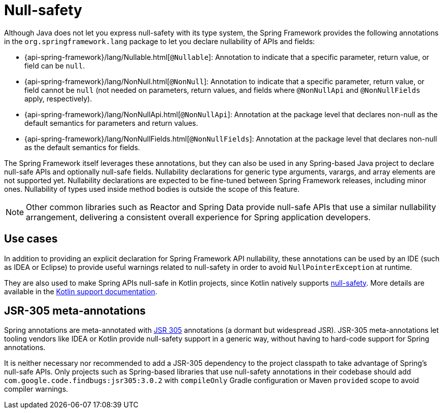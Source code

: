 [[null-safety]]
= Null-safety

Although Java does not let you express null-safety with its type system, the Spring Framework
provides the following annotations in the `org.springframework.lang` package to let you
declare nullability of APIs and fields:

* {api-spring-framework}/lang/Nullable.html[`@Nullable`]: Annotation to indicate that a
specific parameter, return value, or field can be `null`.
* {api-spring-framework}/lang/NonNull.html[`@NonNull`]: Annotation to indicate that a specific
parameter, return value, or field cannot be `null` (not needed on parameters, return values,
and fields where `@NonNullApi` and `@NonNullFields` apply, respectively).
* {api-spring-framework}/lang/NonNullApi.html[`@NonNullApi`]: Annotation at the package level
that declares non-null as the default semantics for parameters and return values.
* {api-spring-framework}/lang/NonNullFields.html[`@NonNullFields`]: Annotation at the package
level that declares non-null as the default semantics for fields.

The Spring Framework itself leverages these annotations, but they can also be used in any
Spring-based Java project to declare null-safe APIs and optionally null-safe fields.
Nullability declarations for generic type arguments, varargs, and array elements are not supported yet.
Nullability declarations are expected to be fine-tuned between Spring Framework releases,
including minor ones. Nullability of types used inside method bodies is outside the
scope of this feature.

NOTE: Other common libraries such as Reactor and Spring Data provide null-safe APIs that
use a similar nullability arrangement, delivering a consistent overall experience for
Spring application developers.




[[use-cases]]
== Use cases

In addition to providing an explicit declaration for Spring Framework API nullability,
these annotations can be used by an IDE (such as IDEA or Eclipse) to provide useful
warnings related to null-safety in order to avoid `NullPointerException` at runtime.

They are also used to make Spring APIs null-safe in Kotlin projects, since Kotlin natively
supports https://kotlinlang.org/docs/null-safety.html[null-safety]. More details
are available in the xref:languages/kotlin/null-safety.adoc[Kotlin support documentation].




[[jsr-305-meta-annotations]]
== JSR-305 meta-annotations

Spring annotations are meta-annotated with https://jcp.org/en/jsr/detail?id=305[JSR 305]
annotations (a dormant but widespread JSR). JSR-305 meta-annotations let tooling vendors
like IDEA or Kotlin provide null-safety support in a generic way, without having to
hard-code support for Spring annotations.

It is neither necessary nor recommended to add a JSR-305 dependency to the project classpath to
take advantage of Spring's null-safe APIs. Only projects such as Spring-based libraries that use
null-safety annotations in their codebase should add `com.google.code.findbugs:jsr305:3.0.2`
with `compileOnly` Gradle configuration or Maven `provided` scope to avoid compiler warnings.
